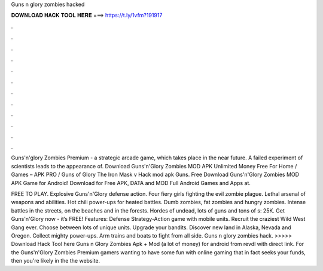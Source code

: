 Guns n glory zombies hacked



𝐃𝐎𝐖𝐍𝐋𝐎𝐀𝐃 𝐇𝐀𝐂𝐊 𝐓𝐎𝐎𝐋 𝐇𝐄𝐑𝐄 ===> https://t.ly/1vfm?191917



.



.



.



.



.



.



.



.



.



.



.



.

Guns'n'glory Zombies Premium - a strategic arcade game, which takes place in the near future. A failed experiment of scientists leads to the appearance of. Download Guns'n'Glory Zombies MOD APK Unlimited Money Free For Home / Games – APK PRO / Guns of Glory The Iron Mask v Hack mod apk Guns. Free Download Guns'n'Glory Zombies MOD APK Game for Android! Download for Free APK, DATA and MOD Full Android Games and Apps at.

FREE TO PLAY. Explosive Guns'n'Glory defense action. Four fiery girls fighting the evil zombie plague. Lethal arsenal of weapons and abilities. Hot chili power-ups for heated battles. Dumb zombies, fat zombies and hungry zombies. Intense battles in the streets, on the beaches and in the forests. Hordes of undead, lots of guns and tons of s: 25K. Get Guns'n'Glory now - it’s FREE! Features: Defense Strategy-Action game with mobile units. Recruit the craziest Wild West Gang ever. Choose between lots of unique units. Upgrade your bandits. Discover new land in Alaska, Nevada and Oregon. Collect mighty power-ups. Arm trains and boats to fight from all side. Guns n glory zombies hack. >>>>> Download Hack Tool here Guns n Glory Zombies Apk + Mod (a lot of money) for android from revdl with direct link. For the Guns'n'Glory Zombies Premium gamers wanting to have some fun with online gaming that in fact seeks your funds, then you're likely in the the website.
